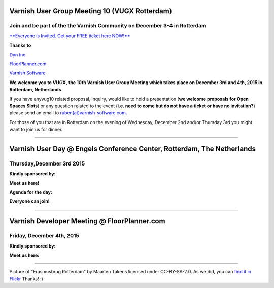 .. _20151204_vug10_rotterdam:

Varnish User Group Meeting 10 (VUGX Rotterdam)
----------------------------------------------

**Join and be part of the the Varnish Community on December 3-4 in Rotterdam**
~~~~~~~~~~~~~~~~~~~~~~~~~~~~~~~~~~~~~~~~~~~~~~~~~~~~~~~~~~~~~~~~~~~~~~~~~~~~~~

`**Everyone is Invited. Get your FREE ticket here NOW!** <http://vug10.eventbrite.com>`_

**Thanks to**

`Dyn Inc <https://www.varnish-cache.org/dyn.com>`_

`FloorPlanner.com <http://www.FloorPlanner.com>`_

`Varnish Software <https://www.varnish-software.com/>`_

**We welcome you to VUGX,**
**the 10th Varnish User Group Meeting which takes place on December 3rd**
**and 4th, 2015 in Rotterdam, Netherlands**

If you have anyvug10 related proposal, inquiry, would like to hold a
presentation (**we welcome proposals for Open Spaces Slots**) or any
question related to the event (**i.e. need to come but do not have a ticket or have no invitation?**)
please send an email to `ruben(at)varnish-software.com <mailto:ruben@varnish-software.com>`_.

For those of you that are in Rotterdam on the evening of Wednesday,
December 2nd and/or Thursday 3rd you might want to join us for
dinner.

--------------

Varnish User Day @ **Engels Conference Center, Rotterdam, The Netherlands**
---------------------------------------------------------------------------

Thursday,December 3rd 2015
~~~~~~~~~~~~~~~~~~~~~~~~~~

**Kindly sponsored by:**

.. csv-table::
   :name: vug10_sponsor1
   :delim: ,
   :header-rows: 0
   :widths: 40, 30, 30
   :file: tables/vug10_table1.csv

**Meet us here!**

.. csv-table::
  :name: vug10_venue1
  :delim: ,
  :header-rows: 0
  :widths: 50, 50
  :file: tables/vug10_table2.csv

**Agenda for the day:**

.. csv-table::
   :name: vug10_agenda1
   :delim: ,
   :header-rows: 0
   :widths: 20, 30, 50
   :file: tables/vug10_table3.csv

**Everyone can join!**

--------------

Varnish Developer Meeting @ FloorPlanner.com
--------------------------------------------

Friday, December 4th, 2015
~~~~~~~~~~~~~~~~~~~~~~~~~~

**Kindly sponsored by:**

.. csv-table::
   :name: vug10_sponsor2
   :delim: ,
   :header-rows: 0
   :widths: 30, 30, 40
   :file: tables/vug10_table1.csv

**Meet us here:**

.. csv-table::
   :name: vug10_venue2
   :delim: ,
   :header-rows: 0
   :widths: 30, 70
   :file: tables/vug10_table4.csv

----------------------
 
Picture of "Erasmusbrug Rotterdam" by Maarten Takens licensed under
CC-BY-SA-2.0. As we did, you can `find it in
Flickr <https://www.flickr.com/photos/takens/6886763338/in/photolist-buysNW-naRLjq-d6knCb-dYFNxB-pVHX5Z-o82cCX-fnyiLM-ehiwF9-8KsKZ8-nPvjiC-6SUvMc-oDyptH-bHHbTc-z12q3f-yaL3ML-os89RB-df6KTr-oGbBub-oq4CgX-7Qeaxs-bBX7gM-paXc6t-orvzh1-6MxCQ6-6UppKx-6LpyZk-6LLmUN-soRBR6-8cwBxf-dGwo4V-6N2CRV-8cevfA-owuBwk-dHczCp-cBzT5U-7AGnd9-6LyXfj-nC1Mu-oKStoP-omEKs6-8BEtQi-cPxP13-p9vVbA-oyofjh-dFTJtL-pmMVER-pXMBnH-9Evi9o-6RNg1s-6zG2pk>`_
Thanks! :)

.. vug10_table1 table
.. vug10_table2 table
.. vug10_table3 table
.. vug10_table4 table
